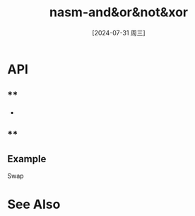 :PROPERTIES:
:ID:       8908bc57-a5fe-44ce-afe1-f3ab50e202d8
:END:
#+title: nasm-and&or&not&xor
#+date: [2024-07-31 周三]
#+last_modified:  


* API
** **
- 


** **

** Example
**** Swap

* See Also
